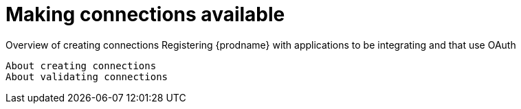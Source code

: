 [[making-connections-available]]
= Making connections available

Overview of creating connections
   Registering {prodname} with applications to be integrating and that
   use OAuth
   
   About creating connections
   About validating connections
